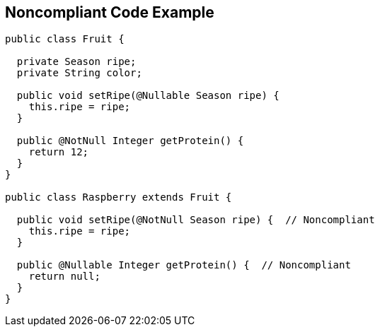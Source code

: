 == Noncompliant Code Example

----
public class Fruit {

  private Season ripe;
  private String color;

  public void setRipe(@Nullable Season ripe) {
    this.ripe = ripe;
  }

  public @NotNull Integer getProtein() {
    return 12;
  }
}

public class Raspberry extends Fruit {

  public void setRipe(@NotNull Season ripe) {  // Noncompliant
    this.ripe = ripe;
  }

  public @Nullable Integer getProtein() {  // Noncompliant
    return null;
  }
}
----
